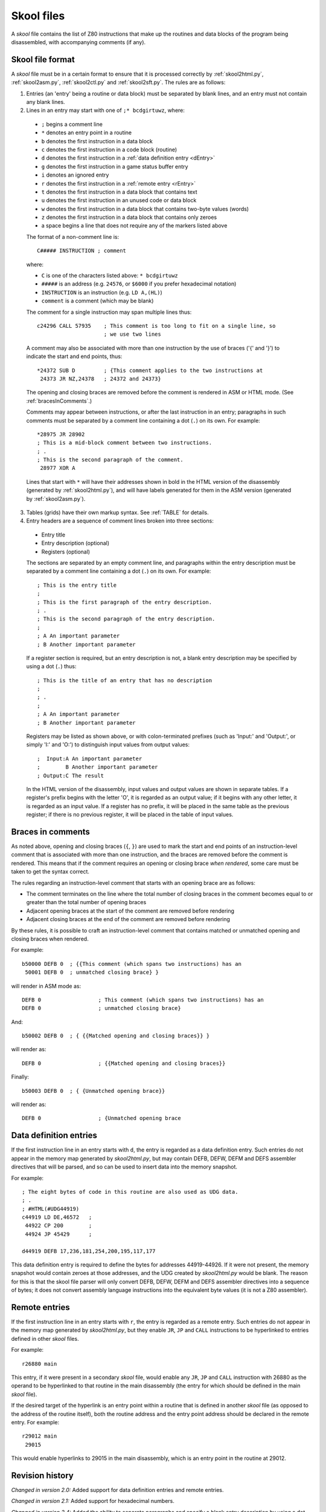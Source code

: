 .. _skoolFiles:

Skool files
===========
A `skool` file contains the list of Z80 instructions that make up the routines
and data blocks of the program being disassembled, with accompanying comments
(if any).

.. _skoolFileFormat:

Skool file format
-----------------
A `skool` file must be in a certain format to ensure that it is processed
correctly by :ref:`skool2html.py`, :ref:`skool2asm.py`, :ref:`skool2ctl.py` and
:ref:`skool2sft.py`. The rules are as follows:

1. Entries (an 'entry' being a routine or data block) must be separated by
   blank lines, and an entry must not contain any blank lines.

2. Lines in an entry may start with one of ``;* bcdgirtuwz``, where:

  * ``;`` begins a comment line
  * ``*`` denotes an entry point in a routine
  * ``b`` denotes the first instruction in a data block
  * ``c`` denotes the first instruction in a code block (routine)
  * ``d`` denotes the first instruction in a
    :ref:`data definition entry <dEntry>`
  * ``g`` denotes the first instruction in a game status buffer entry
  * ``i`` denotes an ignored entry
  * ``r`` denotes the first instruction in a :ref:`remote entry <rEntry>`
  * ``t`` denotes the first instruction in a data block that contains text
  * ``u`` denotes the first instruction in an unused code or data block
  * ``w`` denotes the first instruction in a data block that contains two-byte
    values (words)
  * ``z`` denotes the first instruction in a data block that contains only
    zeroes
  * a space begins a line that does not require any of the markers listed above

  The format of a non-comment line is::

    C##### INSTRUCTION ; comment

  where:

  * ``C`` is one of the characters listed above: ``* bcdgirtuwz``
  * ``#####`` is an address (e.g. ``24576``, or ``$6000`` if you prefer
    hexadecimal notation)
  * ``INSTRUCTION`` is an instruction (e.g. ``LD A,(HL)``)
  * ``comment`` is a comment (which may be blank)

  The comment for a single instruction may span multiple lines thus::

    c24296 CALL 57935    ; This comment is too long to fit on a single line, so
                         ; we use two lines

  A comment may also be associated with more than one instruction by the use of
  braces ('{' and '}') to indicate the start and end points, thus::

    *24372 SUB D         ; {This comment applies to the two instructions at
     24373 JR NZ,24378   ; 24372 and 24373}

  The opening and closing braces are removed before the comment is rendered in
  ASM or HTML mode. (See :ref:`bracesInComments`.)

  Comments may appear between instructions, or after the last instruction in an
  entry; paragraphs in such comments must be separated by a comment line
  containing a dot (``.``) on its own. For example::

    *28975 JR 28902
    ; This is a mid-block comment between two instructions.
    ; .
    ; This is the second paragraph of the comment.
     28977 XOR A

  Lines that start with ``*`` will have their addresses shown in bold in the
  HTML version of the disassembly (generated by :ref:`skool2html.py`), and will
  have labels generated for them in the ASM version (generated by
  :ref:`skool2asm.py`).

3. Tables (grids) have their own markup syntax. See :ref:`TABLE` for details.

4. Entry headers are a sequence of comment lines broken into three sections:

  * Entry title
  * Entry description (optional)
  * Registers (optional)

  The sections are separated by an empty comment line, and paragraphs within
  the entry description must be separated by a comment line containing a dot
  (``.``) on its own. For example::

    ; This is the entry title
    ;
    ; This is the first paragraph of the entry description.
    ; .
    ; This is the second paragraph of the entry description.
    ;
    ; A An important parameter
    ; B Another important parameter

  If a register section is required, but an entry description is not, a blank
  entry description may be specified by using a dot (``.``) thus::

    ; This is the title of an entry that has no description
    ;
    ; .
    ;
    ; A An important parameter
    ; B Another important parameter

  Registers may be listed as shown above, or with colon-terminated prefixes
  (such as 'Input:' and 'Output:', or simply 'I:' and 'O:') to distinguish
  input values from output values::

    ;  Input:A An important parameter
    ;        B Another important parameter
    ; Output:C The result

  In the HTML version of the disassembly, input values and output values are
  shown in separate tables. If a register's prefix begins with the letter 'O',
  it is regarded as an output value; if it begins with any other letter, it is
  regarded as an input value. If a register has no prefix, it will be placed in
  the same table as the previous register; if there is no previous register, it
  will be placed in the table of input values.

.. _bracesInComments:

Braces in comments
------------------
As noted above, opening and closing braces (``{``, ``}``) are used to mark the
start and end points of an instruction-level comment that is associated with
more than one instruction, and the braces are removed before the comment is
rendered. This means that if the comment requires an opening or closing brace
`when rendered`, some care must be taken to get the syntax correct.

The rules regarding an instruction-level comment that starts with an opening
brace are as follows:

* The comment terminates on the line where the total number of closing braces
  in the comment becomes equal to or greater than the total number of opening
  braces
* Adjacent opening braces at the start of the comment are removed before
  rendering
* Adjacent closing braces at the end of the comment are removed before
  rendering

By these rules, it is possible to craft an instruction-level comment that
contains matched or unmatched opening and closing braces when rendered.

For example::

  b50000 DEFB 0  ; {{This comment (which spans two instructions) has an
   50001 DEFB 0  ; unmatched closing brace} }

will render in ASM mode as::

  DEFB 0                  ; This comment (which spans two instructions) has an
  DEFB 0                  ; unmatched closing brace}

And::

  b50002 DEFB 0  ; { {{Matched opening and closing braces}} }

will render as::

  DEFB 0                  ; {{Matched opening and closing braces}}

Finally::

  b50003 DEFB 0  ; { {Unmatched opening brace}}

will render as::

  DEFB 0                  ; {Unmatched opening brace

.. _dEntry:

Data definition entries
-----------------------
If the first instruction line in an entry starts with ``d``, the entry is
regarded as a data definition entry. Such entries do not appear in the memory
map generated by `skool2html.py`, but may contain DEFB, DEFW, DEFM and DEFS
assembler directives that will be parsed, and so can be used to insert data
into the memory snapshot.

For example::

  ; The eight bytes of code in this routine are also used as UDG data.
  ; .
  ; #HTML(#UDG44919)
  c44919 LD DE,46572   ;
   44922 CP 200        ;
   44924 JP 45429      ;

  d44919 DEFB 17,236,181,254,200,195,117,177

This data definition entry is required to define the bytes for addresses
44919-44926. If it were not present, the memory snapshot would contain zeroes
at those addresses, and the UDG created by `skool2html.py` would be blank. The
reason for this is that the skool file parser will only convert DEFB, DEFW,
DEFM and DEFS assembler directives into a sequence of bytes; it does not
convert assembly language instructions into the equivalent byte values (it is
not a Z80 assembler).

.. _rEntry:

Remote entries
--------------
If the first instruction line in an entry starts with ``r``, the entry is
regarded as a remote entry. Such entries do not appear in the memory map
generated by `skool2html.py`, but they enable ``JR``, ``JP`` and ``CALL``
instructions to be hyperlinked to entries defined in other `skool` files.

For example::

  r26880 main

This entry, if it were present in a secondary `skool` file, would enable any
``JR``, ``JP`` and ``CALL`` instruction with 26880 as the operand to be
hyperlinked to that routine in the main disassembly (the entry for which should
be defined in the main `skool` file).

If the desired target of the hyperlink is an entry point within a routine that
is defined in another `skool` file (as opposed to the address of the routine
itself), both the routine address and the entry point address should be
declared in the remote entry. For example::

  r29012 main
   29015

This would enable hyperlinks to 29015 in the main disassembly, which is an
entry point in the routine at 29012.

Revision history
----------------
`Changed in version 2.0:` Added support for data definition entries and remote
entries.

`Changed in version 2.1:` Added support for hexadecimal numbers.

`Changed in version 2.4:` Added the ability to separate paragraphs and specify
a blank entry description by using a dot (``.``) on a line of its own.

`Changed in version 3.1.2:` Added support for 'Input' and 'Output' prefixes in
register sections.
